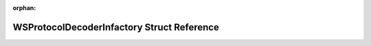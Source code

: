 .. meta::46ad9b334bf3d607b824c664fd3d92317135011096684cd31852acd70caed729a4f2671993926a74b6bff448f0667fff363cd8303c242bde8e40d366bb68e59c

:orphan:

.. title:: Flipper Zero Firmware: WSProtocolDecoderInfactory Struct Reference

WSProtocolDecoderInfactory Struct Reference
===========================================

.. container:: doxygen-content

   
   .. raw:: html
     :file: struct_w_s_protocol_decoder_infactory.html
